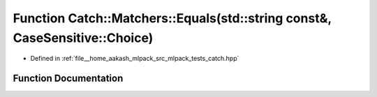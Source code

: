 .. _exhale_function_namespaceCatch_1_1Matchers_1af8af7dfc338335ed4c788cb1b37fc59f:

Function Catch::Matchers::Equals(std::string const&, CaseSensitive::Choice)
===========================================================================

- Defined in :ref:`file__home_aakash_mlpack_src_mlpack_tests_catch.hpp`


Function Documentation
----------------------


.. doxygenfunction:: Catch::Matchers::Equals(std::string const&, CaseSensitive::Choice)
